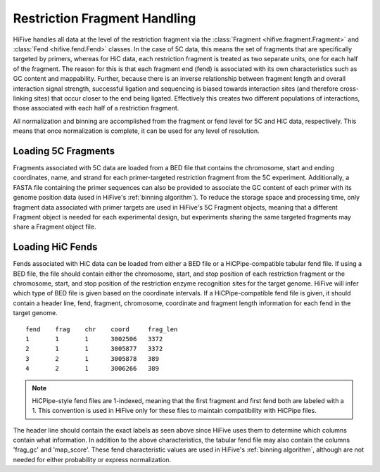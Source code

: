 .. _restriction fragments:

*****************************
Restriction Fragment Handling
*****************************

HiFive handles all data at the level of the restriction fragment via the :class:`Fragment <hifive.fragment.Fragment>` and :class:`Fend <hifive.fend.Fend>` classes. In the case of 5C data, this means the set of fragments that are specifically targeted by primers, whereas for HiC data, each restriction fragment is treated as two separate units, one for each half of the fragment. The reason for this is that each fragment end (fend) is associated with its own characteristics such as GC content and mappability. Further, because there is an inverse relationship between fragment length and overall interaction signal strength, successful ligation and sequencing is biased towards interaction sites (and therefore cross-linking sites) that occur closer to the end being ligated. Effectively this creates two different populations of interactions, those associated with each half of a restriction fragment.

All normalization and binning are accomplished from the fragment or fend level for 5C and HiC data, respectively. This means that once normalization is complete, it can be used for any level of resolution.

==========================
Loading 5C Fragments
==========================

Fragments associated with 5C data are loaded from a BED file that contains the chromosome, start and ending coordinates, name, and strand for each primer-targeted restriction fragment from the 5C experiment. Additionally, a FASTA file containing the primer sequences can also be provided to associate the GC content of each primer with its genome position data (used in HiFive's :ref:`binning algorithm`). To reduce the storage space and processing time, only fragment data associated with primer targets are used in HiFive's 5C Fragment objects, meaning that a different Fragment object is needed for each experimental design, but experiments sharing the same targeted fragments may share a Fragment object file.


=========================
Loading HiC Fends
=========================

Fends associated with HiC data can be loaded from either a BED file or a HiCPipe-compatible tabular fend file. If using a BED file, the file should contain either the chromosome, start, and stop position of each restriction fragment or the chromosome, start, and stop position of the restriction enzyme recognition sites for the target genome. HiFive will infer which type of BED file is given based on the coordinate intervals. If a HiCPipe-compatible fend file is given, it should contain a header line, fend, fragment, chromosome, coordinate and fragment length information for each fend in the target genome.

::

  fend    frag    chr    coord     frag_len
  1       1       1      3002506   3372
  2       1       1      3005877   3372
  3       2       1      3005878   389
  4       2       1      3006266   389

.. note::
  HiCPipe-style fend files are 1-indexed, meaning that the first fragment and first fend both are labeled with a 1. This convention is used in HiFive only for these files to maintain compatibility with HiCPipe files.

The header line should contain the exact labels as seen above since HiFive uses them to determine which columns contain what information. In addition to the above characteristics, the tabular fend file may also contain the columns 'frag_gc' and 'map_score'. These fend characteristic values are used in HiFive's :ref:`binning algorithm`, although are not needed for either probability or express normalization.